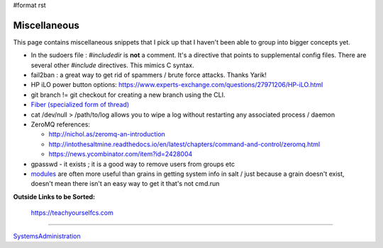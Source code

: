 #format rst

Miscellaneous
=============

This page contains miscellaneous snippets that I pick up that I haven't been able to group into bigger concepts yet.

* In the sudoers file : *#includedir* is **not** a comment.  It's a directive that points to supplemental config files.  There are several other *#include* directives.  This mimics C syntax.

* fail2ban : a great way to get rid of spammers / brute force attacks.  Thanks Yarik!

* HP iLO power button options: https://www.experts-exchange.com/questions/27971206/HP-iLO.html

* git branch != git checkout for creating a new branch using the CLI.

* `Fiber (specialized form of thread)`_

* cat /dev/null > /path/to/log allows you to wipe a log without restarting any associated process / daemon

* ZeroMQ references:

  * http://nichol.as/zeromq-an-introduction

  * http://intothesaltmine.readthedocs.io/en/latest/chapters/command-and-control/zeromq.html

  * https://news.ycombinator.com/item?id=2428004

* gpasswd - it exists ; it is a good way to remove users from groups etc

* modules_ are often more useful than grains in getting system info in salt / just because a grain doesn't exist, doesn't mean there isn't an easy way to get it that's not cmd.run

**Outside Links to be Sorted:**

  https://teachyourselfcs.com

-------------------------



SystemsAdministration_

.. ############################################################################

.. _Fiber (specialized form of thread): https://en.wikipedia.org/wiki/Fiber_(computer_science)

.. _modules: https://docs.saltstack.com/en/latest/salt-modindex.html

.. _SystemsAdministration: ../SystemsAdministration

